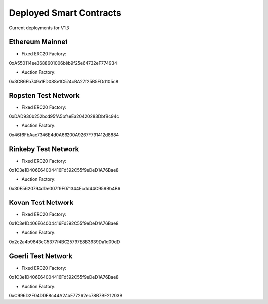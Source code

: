 .. meta::
    :keywords: Smart Contracts

.. _deployed_contracts:

Deployed Smart Contracts
======================

Current deployments for V1.3

Ethereum Mainnet
----------------
- Fixed ERC20 Factory:
0xA550114ee3688601006b8b9f25e64732eF774934

- Auction Factory:
0x3CB6Fb749a1FD088e1C524cBA27f25B5FDd105c8

Ropsten Test Network
--------------------

- Fixed ERC20 Factory:
0xDAD930b252bcd95fA5bfaeEa20420283DbfBc94c

- Auction Factory:
0x46f6FbAac7346E4d0A66200A9267F791412d8884

Rinkeby Test Network
--------------------

- Fixed ERC20 Factory:
0x1C3e1D406E64004416Fd592C55f9eDeD1A76Bae8

- Auction Factory:
0x30E5620794dDe007f9F071344Ecdd44C959Bb4B6


Kovan Test Network
--------------------

- Fixed ERC20 Factory:
0x1C3e1D406E64004416Fd592C55f9eDeD1A76Bae8

- Auction Factory:
0x2c2a4b9843eC5377f4BC25797E8B3639Da1d09dD

Goerli Test Network
--------------------

- Fixed ERC20 Factory:
0x1C3e1D406E64004416Fd592C55f9eDeD1A76Bae8

- Auction Factory:
0xC996D2F04DDF8c44A2AbE77262ec78B7BF21203B
